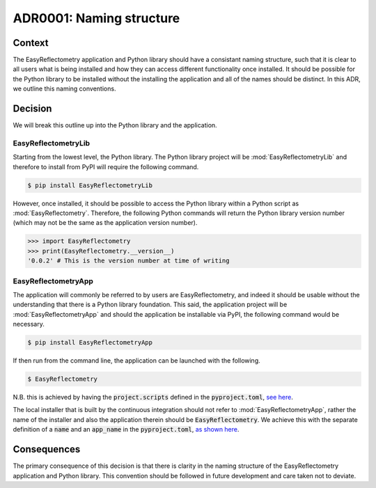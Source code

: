 =========================
ADR0001: Naming structure
=========================


.. image:: https://img.shields.io/badge/status-draft-orange
  :alt: Badge indicating that ADR0001 is in draft.
.. image:: https://img.shields.io/badge/author-Andrew%20R.%20McCluskey-blue
  :alt: Badge indicating that ADR0001 was authored by Andrew R. McCluskey.
  :target: https://github.com/arm61
.. .. image:: https://img.shields.io/badge/reviewer-John%20Doe-red
..   :alt: Badge indicating that ADR0001 was reviewed by John Doe.
.. .. image:: https://img.shields.io/badge/date-2023--01--23-orange
..   :alt: Badge indicating that ADR0001 was accepted on the 2023-01-23.

Context 
-------

The EasyReflectometry application and Python library should have a consistant naming structure, such that it is clear to all users what is being installed and how they can access different functionality once installed. 
It should be possible for the Python library to be installed without the installing the application and all of the names should be distinct. 
In this ADR, we outline this naming conventions.

Decision
--------

We will break this outline up into the Python library and the application. 

EasyReflectometryLib
^^^^^^^^^^^^^^^^^^^^

Starting from the lowest level, the Python library. 
The Python library project will be :mod:`EasyReflectometryLib` and therefore to install from PyPI will require the following command. 

.. code-block:: console

    $ pip install EasyReflectometryLib

However, once installed, it should be possible to access the Python library within a Python script as :mod:`EasyReflectometry`.
Therefore, the following Python commands will return the Python library version number (which may not be the same as the application version number). 

.. code-block:: python 

    >>> import EasyReflectometry
    >>> print(EasyReflectometry.__version__)
    '0.0.2' # This is the version number at time of writing

EasyReflectometryApp
^^^^^^^^^^^^^^^^^^^^

The application will commonly be referred to by users are EasyReflectometry, and indeed it should be usable without the understanding that there is a Python library foundation. 
This said, the application project will be :mod:`EasyReflectometryApp` and should the application be installable via PyPI, the following command would be necessary. 

.. code-block:: console

    $ pip install EasyReflectometryApp

If then run from the command line, the application can be launched with the following. 

.. code-block:: console

    $ EasyReflectometry

N.B. this is achieved by having the :code:`project.scripts` defined in the :code:`pyproject.toml`, `see here`_. 

The local installer that is built by the continuous integration should not refer to :mod:`EasyReflectometryApp`, rather the name of the installer and also the application therein should be :code:`EasyReflectometry`. 
We achieve this with the separate definition of a :code:`name` and an :code:`app_name` in the :code:`pyproject.toml`, `as shown here`_.

Consequences
------------

The primary consequence of this decision is that there is clarity in the naming structure of the EasyReflectometry application and Python library.
This convention should be followed in future development and care taken not to deviate. 

.. _see here: https://github.com/easyScience/EasyReflectometryApp/blob/8cb5f6ffe5c6b08fe67825c8b8e5ff5aa701b2e9/pyproject.toml#L57
.. _as shown here: https://github.com/easyScience/EasyReflectometryApp/blob/8cb5f6ffe5c6b08fe67825c8b8e5ff5aa701b2e9/pyproject.toml#L10

